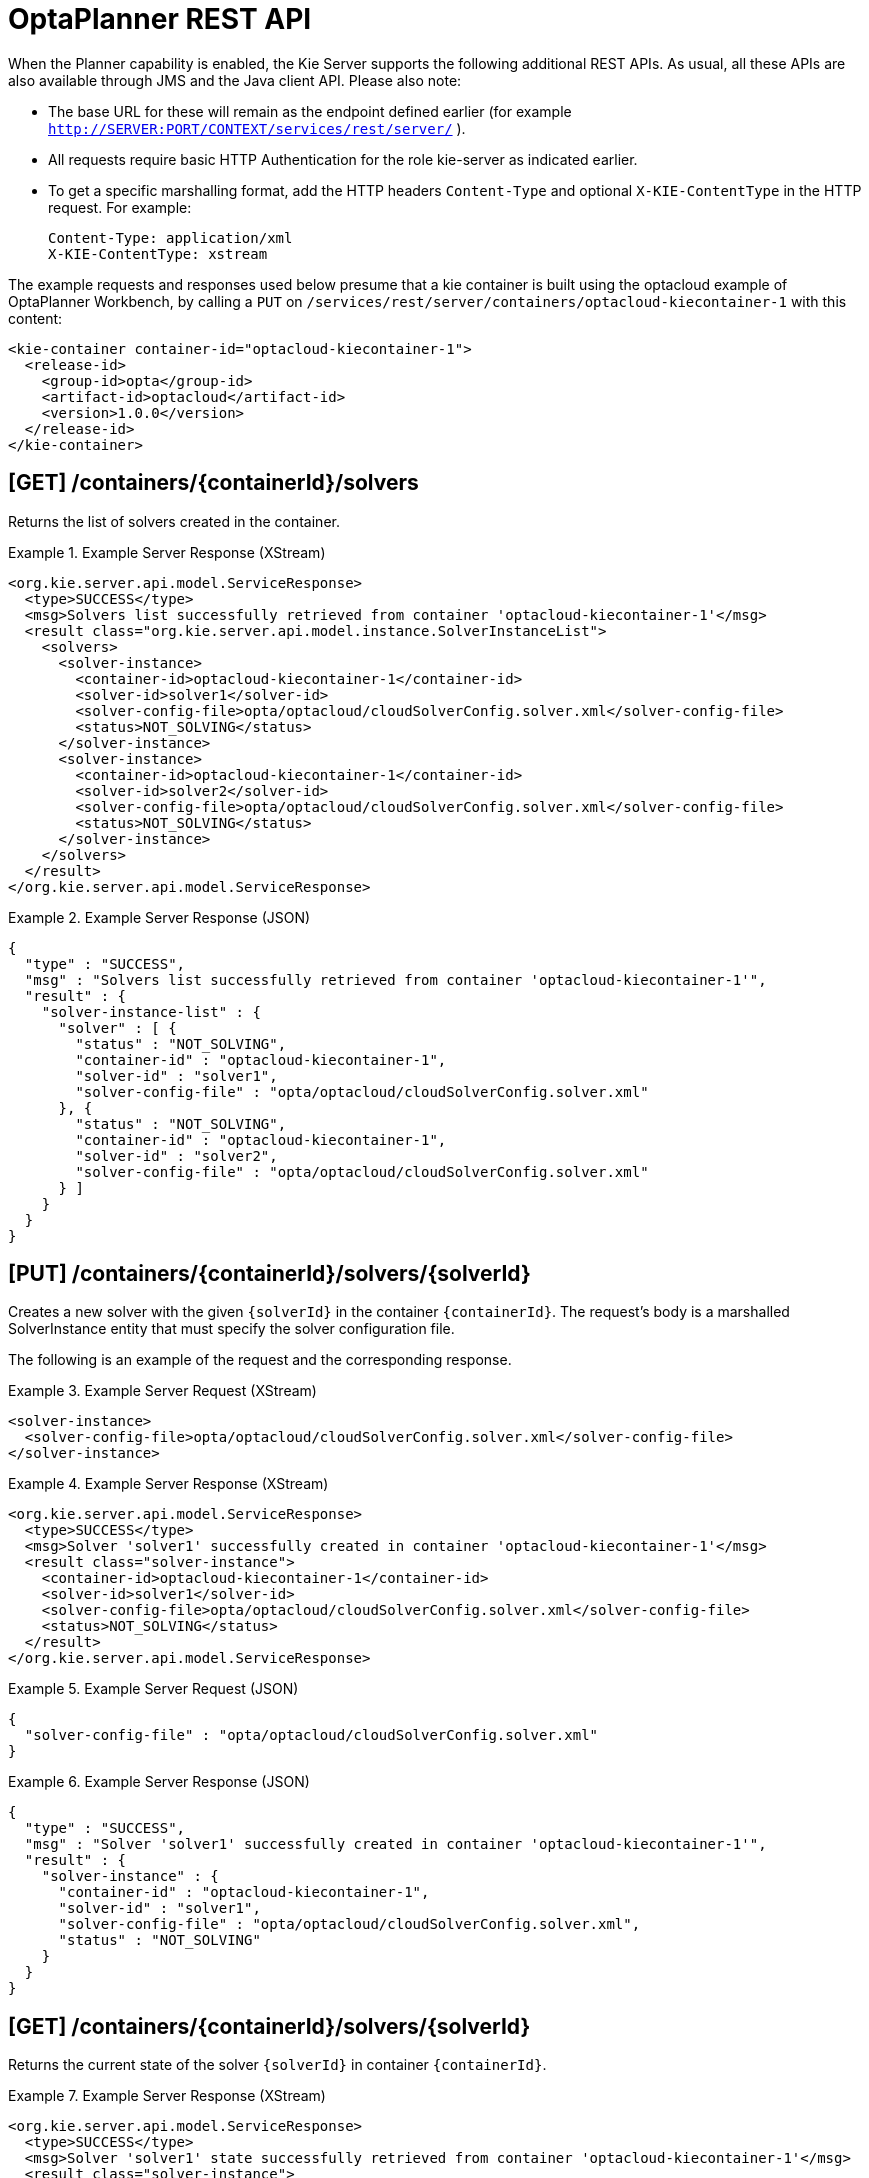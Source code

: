
= OptaPlanner REST API


When the Planner capability is enabled, the Kie Server supports the following additional REST APIs.
As usual, all these APIs are also available through JMS and the Java client API.
Please also note:



* The base URL for these will remain as the endpoint defined earlier (for example `http://SERVER:PORT/CONTEXT/services/rest/server/` ).
* All requests require basic HTTP Authentication for the role kie-server as indicated earlier.
* To get a specific marshalling format, add the HTTP headers `Content-Type` and optional `X-KIE-ContentType` in the HTTP request. For example:
+

[source]
----
Content-Type: application/xml
X-KIE-ContentType: xstream
----

The example requests and responses used below presume that a kie container is built using the optacloud example of OptaPlanner Workbench, by calling a `PUT` on `/services/rest/server/containers/optacloud-kiecontainer-1` with this content:

[source,xml]
----
<kie-container container-id="optacloud-kiecontainer-1">
  <release-id>
    <group-id>opta</group-id>
    <artifact-id>optacloud</artifact-id>
    <version>1.0.0</version>
  </release-id>
</kie-container>
----

== [GET] /containers/{containerId}/solvers


Returns the list of solvers created in the container.

.Example Server Response (XStream)
====
[source,xml]
----
<org.kie.server.api.model.ServiceResponse>
  <type>SUCCESS</type>
  <msg>Solvers list successfully retrieved from container 'optacloud-kiecontainer-1'</msg>
  <result class="org.kie.server.api.model.instance.SolverInstanceList">
    <solvers>
      <solver-instance>
        <container-id>optacloud-kiecontainer-1</container-id>
        <solver-id>solver1</solver-id>
        <solver-config-file>opta/optacloud/cloudSolverConfig.solver.xml</solver-config-file>
        <status>NOT_SOLVING</status>
      </solver-instance>
      <solver-instance>
        <container-id>optacloud-kiecontainer-1</container-id>
        <solver-id>solver2</solver-id>
        <solver-config-file>opta/optacloud/cloudSolverConfig.solver.xml</solver-config-file>
        <status>NOT_SOLVING</status>
      </solver-instance>
    </solvers>
  </result>
</org.kie.server.api.model.ServiceResponse>
----
====

.Example Server Response (JSON)
====
[source,json]
----
{
  "type" : "SUCCESS",
  "msg" : "Solvers list successfully retrieved from container 'optacloud-kiecontainer-1'",
  "result" : {
    "solver-instance-list" : {
      "solver" : [ {
        "status" : "NOT_SOLVING",
        "container-id" : "optacloud-kiecontainer-1",
        "solver-id" : "solver1",
        "solver-config-file" : "opta/optacloud/cloudSolverConfig.solver.xml"
      }, {
        "status" : "NOT_SOLVING",
        "container-id" : "optacloud-kiecontainer-1",
        "solver-id" : "solver2",
        "solver-config-file" : "opta/optacloud/cloudSolverConfig.solver.xml"
      } ]
    }
  }
}
----
====

== [PUT] /containers/{containerId}/solvers/{solverId}


Creates a new solver with the given `{solverId}` in the container ``{containerId}``.
The request's body is a marshalled SolverInstance entity that must specify the solver configuration file.

The following is an example of the request and the corresponding response.

.Example Server Request (XStream)
====
[source,xml]
----
<solver-instance>
  <solver-config-file>opta/optacloud/cloudSolverConfig.solver.xml</solver-config-file>
</solver-instance>
----
====

.Example Server Response (XStream)
====
[source,xml]
----
<org.kie.server.api.model.ServiceResponse>
  <type>SUCCESS</type>
  <msg>Solver 'solver1' successfully created in container 'optacloud-kiecontainer-1'</msg>
  <result class="solver-instance">
    <container-id>optacloud-kiecontainer-1</container-id>
    <solver-id>solver1</solver-id>
    <solver-config-file>opta/optacloud/cloudSolverConfig.solver.xml</solver-config-file>
    <status>NOT_SOLVING</status>
  </result>
</org.kie.server.api.model.ServiceResponse>
----
====

.Example Server Request (JSON)
====
[source,json]
----
{
  "solver-config-file" : "opta/optacloud/cloudSolverConfig.solver.xml"
}
----
====

.Example Server Response (JSON)
====
[source,json]
----
{
  "type" : "SUCCESS",
  "msg" : "Solver 'solver1' successfully created in container 'optacloud-kiecontainer-1'",
  "result" : {
    "solver-instance" : {
      "container-id" : "optacloud-kiecontainer-1",
      "solver-id" : "solver1",
      "solver-config-file" : "opta/optacloud/cloudSolverConfig.solver.xml",
      "status" : "NOT_SOLVING"
    }
  }
}
----
====

== [GET] /containers/{containerId}/solvers/{solverId}


Returns the current state of the solver `{solverId}` in container ``{containerId}``.

.Example Server Response (XStream)
====
[source,xml]
----
<org.kie.server.api.model.ServiceResponse>
  <type>SUCCESS</type>
  <msg>Solver 'solver1' state successfully retrieved from container 'optacloud-kiecontainer-1'</msg>
  <result class="solver-instance">
    <container-id>optacloud-kiecontainer-1</container-id>
    <solver-id>solver1</solver-id>
    <solver-config-file>opta/optacloud/cloudSolverConfig.solver.xml</solver-config-file>
    <status>NOT_SOLVING</status>
  </result>
</org.kie.server.api.model.ServiceResponse>
----
====

.Example Server Response (JSON)
====
[source,json]
----
{
  "type" : "SUCCESS",
  "msg" : "Solver 'solver1' state successfully retrieved from container 'optacloud-kiecontainer-1'",
  "result" : {
    "solver-instance" : {
      "container-id" : "optacloud-kiecontainer-1",
      "solver-id" : "solver1",
      "solver-config-file" : "opta/optacloud/cloudSolverConfig.solver.xml",
      "status" : "NOT_SOLVING"
    }
  }
}
----
====

== [POST] /containers/{containerId}/solvers/{solverId}


Updates the state of the {solverId} in container {containerId}, most notably to start solving.
The request's body is a marshalled `SolverInstance` and can either request the solver to solve a planning problem or to stop solving one.
The SolverInstance state determines which operation should be executed and can be set one of two possible values:

* SOLVING: starts the solver if it is not executing yet. The request's body must also contain the problem's data to be solved.
* NOT_SOLVING: requests the solver to terminate early, if it is running. All other attributes are ignored.


=== Start solving


Here is an example to solve an optacloud problem with 2 computers and 1 process:

.Example Server Request (XStream)
====
[source,xml]
----
<solver-instance>
  <status>SOLVING</status>
  <planning-problem class="opta.optacloud.CloudSolution">
    <computerList>
      <opta.optacloud.Computer>
        <cpuPower>10</cpuPower>
        <memory>4</memory>
        <networkBandwidth>100</networkBandwidth>
        <cost>1000</cost>
      </opta.optacloud.Computer>
      <opta.optacloud.Computer>
        <cpuPower>20</cpuPower>
        <memory>8</memory>
        <networkBandwidth>100</networkBandwidth>
        <cost>3000</cost>
      </opta.optacloud.Computer>
    </computerList>
    <processList>
      <opta.optacloud.Process>
        <requiredCpuPower>1</requiredCpuPower>
        <requiredMemory>7</requiredMemory>
        <requiredNetworkBandwidth>1</requiredNetworkBandwidth>
      </opta.optacloud.Process>
    </processList>
  </planning-problem>
</solver-instance>
----
====


Notice that the response does not contain the best solution yet, because solving can take seconds, minutes, hours or days and this would time out the HTTP request:

.Example Server Response (XStream)
====
[source,xml]
----
<org.kie.server.api.model.ServiceResponse>
  <type>SUCCESS</type>
  <msg>Solver 'solver1' from container 'optacloud-kiecontainer-1' successfully updated.</msg>
  <result class="solver-instance">
    <container-id>optacloud-kiecontainer-1</container-id>
    <solver-id>solver1</solver-id>
    <solver-config-file>opta/optacloud/cloudSolverConfig.solver.xml</solver-config-file>
    <status>SOLVING</status>
  </result>
</org.kie.server.api.model.ServiceResponse>
----
====


Instead, it is solving asynchronously and you need to call the bestsolution URL to get the best solution.

[[_kie.terminatesolving]]
=== Terminate solving


For example, to terminate solving:

.Example Server Request (XStream)
====
[source,xml]
----
<solver-instance>
  <status>NOT_SOLVING</status>
</solver-instance>
----
====

.Example Server Response (XStream)
====
[source,xml]
----
<org.kie.server.api.model.ServiceResponse>
  <type>SUCCESS</type>
  <msg>Solver 'solver1' from container 'optacloud-kiecontainer-1' successfully updated.</msg>
  <result class="solver-instance">
    <container-id>optacloud-kiecontainer-1</container-id>
    <solver-id>solver1</solver-id>
    <solver-config-file>opta/optacloud/cloudSolverConfig.solver.xml</solver-config-file>
    <status>TERMINATING_EARLY</status>
    <score class="org.optaplanner.core.api.score.buildin.hardsoft.HardSoftScore">
      <hardScore>0</hardScore>
      <softScore>-3000</softScore>
    </score>
  </result>
</org.kie.server.api.model.ServiceResponse>
----
====


This doesn't delete the solver, the best solution can still be retrieved.

== [GET] /containers/{containerId}/solvers/{solverId}/bestsolution


Returns the best solution found at the time the request is made.
If the solver hasn't terminated yet (so the `status` field is still ``SOLVING``), it will return the best solution found up to then, but later calls can return a better solution.⁠

For example, the problem submitted above would return this solution, with the process assigned to the second computer (because the first one doesn't have enough memory).

.Example Server Response (XStream)
====
[source,xml]
----
<org.kie.server.api.model.ServiceResponse>
  <type>SUCCESS</type>
  <msg>Best computed solution for 'solver1' successfully retrieved from container 'optacloud-kiecontainer-1'</msg>
   <result class="solver-instance">
    <container-id>optacloud-kiecontainer-1</container-id>
    <solver-id>solver1</solver-id>
    <solver-config-file>opta/optacloud/cloudSolverConfig.solver.xml</solver-config-file>
    <status>SOLVING</status>
    <score class="org.optaplanner.core.api.score.buildin.hardsoft.HardSoftScore">
      <hardScore>0</hardScore>
      <softScore>-3000</softScore>
    </score>
    <best-solution class="opta.optacloud.CloudSolution">
      <score class="org.optaplanner.core.api.score.buildin.hardsoft.HardSoftScore" reference="../../score" />
      <computerList>
        <opta.optacloud.Computer>
          <cpuPower>10</cpuPower>
          <memory>4</memory>
          <networkBandwidth>100</networkBandwidth>
          <cost>1000</cost>
        </opta.optacloud.Computer>
        <opta.optacloud.Computer>
          <cpuPower>20</cpuPower>
          <memory>8</memory>
          <networkBandwidth>100</networkBandwidth>
          <cost>3000</cost>
        </opta.optacloud.Computer>
      </computerList>
      <processList>
        <opta.optacloud.Process>
          <requiredCpuPower>1</requiredCpuPower>
          <requiredMemory>7</requiredMemory>
          <requiredNetworkBandwidth>1</requiredNetworkBandwidth>
          <computer reference="../../../computerList/opta.optacloud.Computer[2]" />
        </opta.optacloud.Process>
      </processList>
    </best-solution>
  </result>
</org.kie.server.api.model.ServiceResponse>
----
====

== [DELETE] /containers/{containerId}/solvers/{solverId}


⁠Disposes the solver `{solverId}` in container ``{containerId}``.
If it hasn't terminated yet, it terminates it first.

.Example Server Response (XStream)
====
[source,xml]
----
<org.kie.server.api.model.ServiceResponse>
  <type>SUCCESS</type>
  <msg>Solver 'solver1' successfully disposed from container 'optacloud-kiecontainer-1'</msg>
</org.kie.server.api.model.ServiceResponse>
----
====

.Example Server Response (JSON)
====
[source,json]
----
{
  "type" : "SUCCESS",
  "msg" : "Solver 'solver1' successfully disposed from container 'optacloud-kiecontainer-1'"
}
----
====